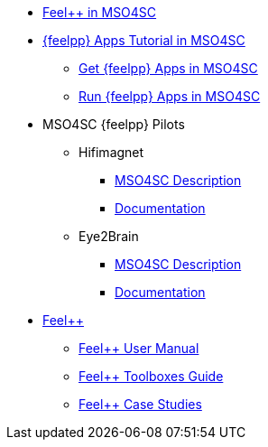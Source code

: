 
* xref:feelpp::index.adoc[Feel++ in MSO4SC]
* xref:toolboxes:mso4sc:index.adoc[{feelpp} Apps Tutorial in MSO4SC]
** xref:toolboxes:mso4sc:offer.adoc[Get {feelpp} Apps in MSO4SC]
** xref:toolboxes:mso4sc:run.adoc[Run {feelpp} Apps in MSO4SC]
* MSO4SC {feelpp} Pilots
** Hifimagnet
*** xref:feelpp::hifimagnet/README.adoc[MSO4SC Description]
*** http://docs.cemosis.fr/hifimagnet/stable/[Documentation]
** Eye2Brain
*** xref:feelpp::eye2brain/README.adoc[MSO4SC Description]
*** http://docs.cemosis.fr/eye2brain/0.105/[Documentation]
* xref:feelppdocs::index.adoc[Feel++]
** xref:user::index.adoc[Feel++ User Manual]
** xref:toolboxes:ROOT:index.adoc[Feel++ Toolboxes Guide]
** xref:cases:ROOT:index.adoc[Feel++ Case Studies]
